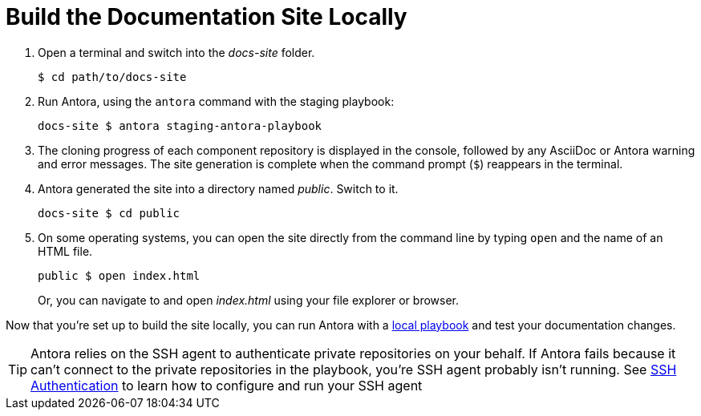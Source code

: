 = Build the Documentation Site Locally
:url-docs-antora: https://docs.antora.org/antora/1.1
:url-ssh: {url-docs-antora}/playbook/private-repository-auth/

. Open a terminal and switch into the _docs-site_ folder.

 $ cd path/to/docs-site

. Run Antora, using the `antora` command with the staging playbook:

 docs-site $ antora staging-antora-playbook

. The cloning progress of each component repository is displayed in the console, followed by any AsciiDoc or Antora warning and error messages.
The site generation is complete when the command prompt (`$`) reappears in the terminal.
. Antora generated the site into a directory named _public_.
Switch to it.

 docs-site $ cd public

. On some operating systems, you can open the site directly from the command line by typing `open` and the name of an HTML file.
+
--
 public $ open index.html

Or, you can navigate to and open _index.html_ using your file explorer or browser.
--

Now that you're set up to build the site locally, you can run Antora with a xref:test-site.adoc[local playbook] and test your documentation changes.

TIP: Antora relies on the SSH agent to authenticate private repositories on your behalf.
If Antora fails because it can't connect to the private repositories in the playbook, you're SSH agent probably isn't running.
See {url-ssh}[SSH Authentication^] to learn how to configure and run your SSH agent
